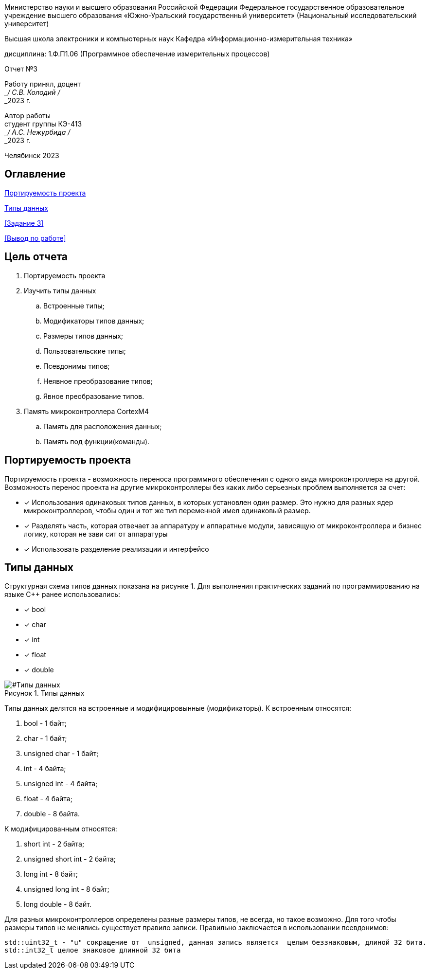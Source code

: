 

:figure-caption: Рисунок
:table-caption: Таблица
[.text-center]
Министерство науки и высшего образования Российской Федерации Федеральное государственное образовательное учреждение высшего образования
«Южно-Уральский государственный университет» (Национальный исследовательский университет)
[.text-center]
Высшая школа электроники и компьютерных наук Кафедра «Информационно-измерительная техника»

[.text-center]
дисциплина: 1.Ф.П1.06 (Программное обеспечение измерительных процессов)

[.text-center]
Отчет №3

[.text-right]
Работу принял, доцент +
___/ С.В. Колодий / +
___2023 г.

[.text-right]
Автор работы +
студент группы КЭ-413 +
___/ А.С. Нежурбида / +
___2023 г.

[.text-center]
Челябинск 2023

:toc:
toc::[]
== Оглавление

<<Портируемость проекта>>

<<Типы данных>>

<<Задание 3>>

<<Вывод по работе>>

== Цель отчета

. Портируемость проекта
. Изучить типы данных
.. Встроенные типы;
.. Модификаторы типов данных;
.. Размеры типов данных;
.. Пользовательские типы;
.. Псевдонимы типов;
.. Неявное преобразование типов;
.. Явное преобразование типов.

. Память микроконтроллера CortexM4
.. Память для расположения данных;
.. Память под функции(команды).

== Портируемость проекта

Портируемость проекта - возможность переноса программного обеспечения с одного вида микроконтроллера на другой. Возможность перенос проекта на другие микроконтроллеры без каких либо серьезных проблем выполняется  за счет:

* [*] Использования одинаковых типов данных, в которых установлен  один размер. Это нужно для разных ядер
микроконтроллеров, чтобы  один и тот же тип переменной имел одинаковый размер.

* [*]  Разделять часть, которая отвечает за аппаратуру и аппаратные модули, зависящую от
микроконтроллера и бизнес логику, которая не зави   сит от аппаратуры
* [*]  Использовать разделение реализации и интерфейсо

== Типы данных
Структурная схема типов данных показана на рисунке 1.
Для выполнения практических заданий по программированию на языке С++ ранее использовались:

* [*] bool 
* [*] char
* [*] int 
* [*] float 
* [*] double

[#Типы данных]
.Типы данных
image::folder_picter/Picter1.png[]

Типы данных делятся на встроенные и модифицировынные (модификаторы).
К встроенным относятся:

. bool - 1 байт;
. char - 1 байт;
. unsigned char - 1 байт; 
. int - 4 байта;
. unsigned int - 4 байта;  
. float - 4 байта;
. double - 8 байта.

К модифицированным относятся:

. short int - 2 байта;
. unsigned short int - 2 байта;
. long int - 8 байт;
. unsigned long int - 8 байт; 
. long double - 8 байт.

Для разных  микроконтроллеров определены разные размеры типов, не всегда, но такое возможно. Для того чтобы размеры типов не менялись существует правило записи. Правильно заключается в использовании псевдонимов:
[source,ruby]
----
std::uint32_t - "u" сокращение от  unsigned, данная запись является  целым беззнаковым, длиной 32 бита.
std::int32_t целое знаковое длинной 32 бита
----
